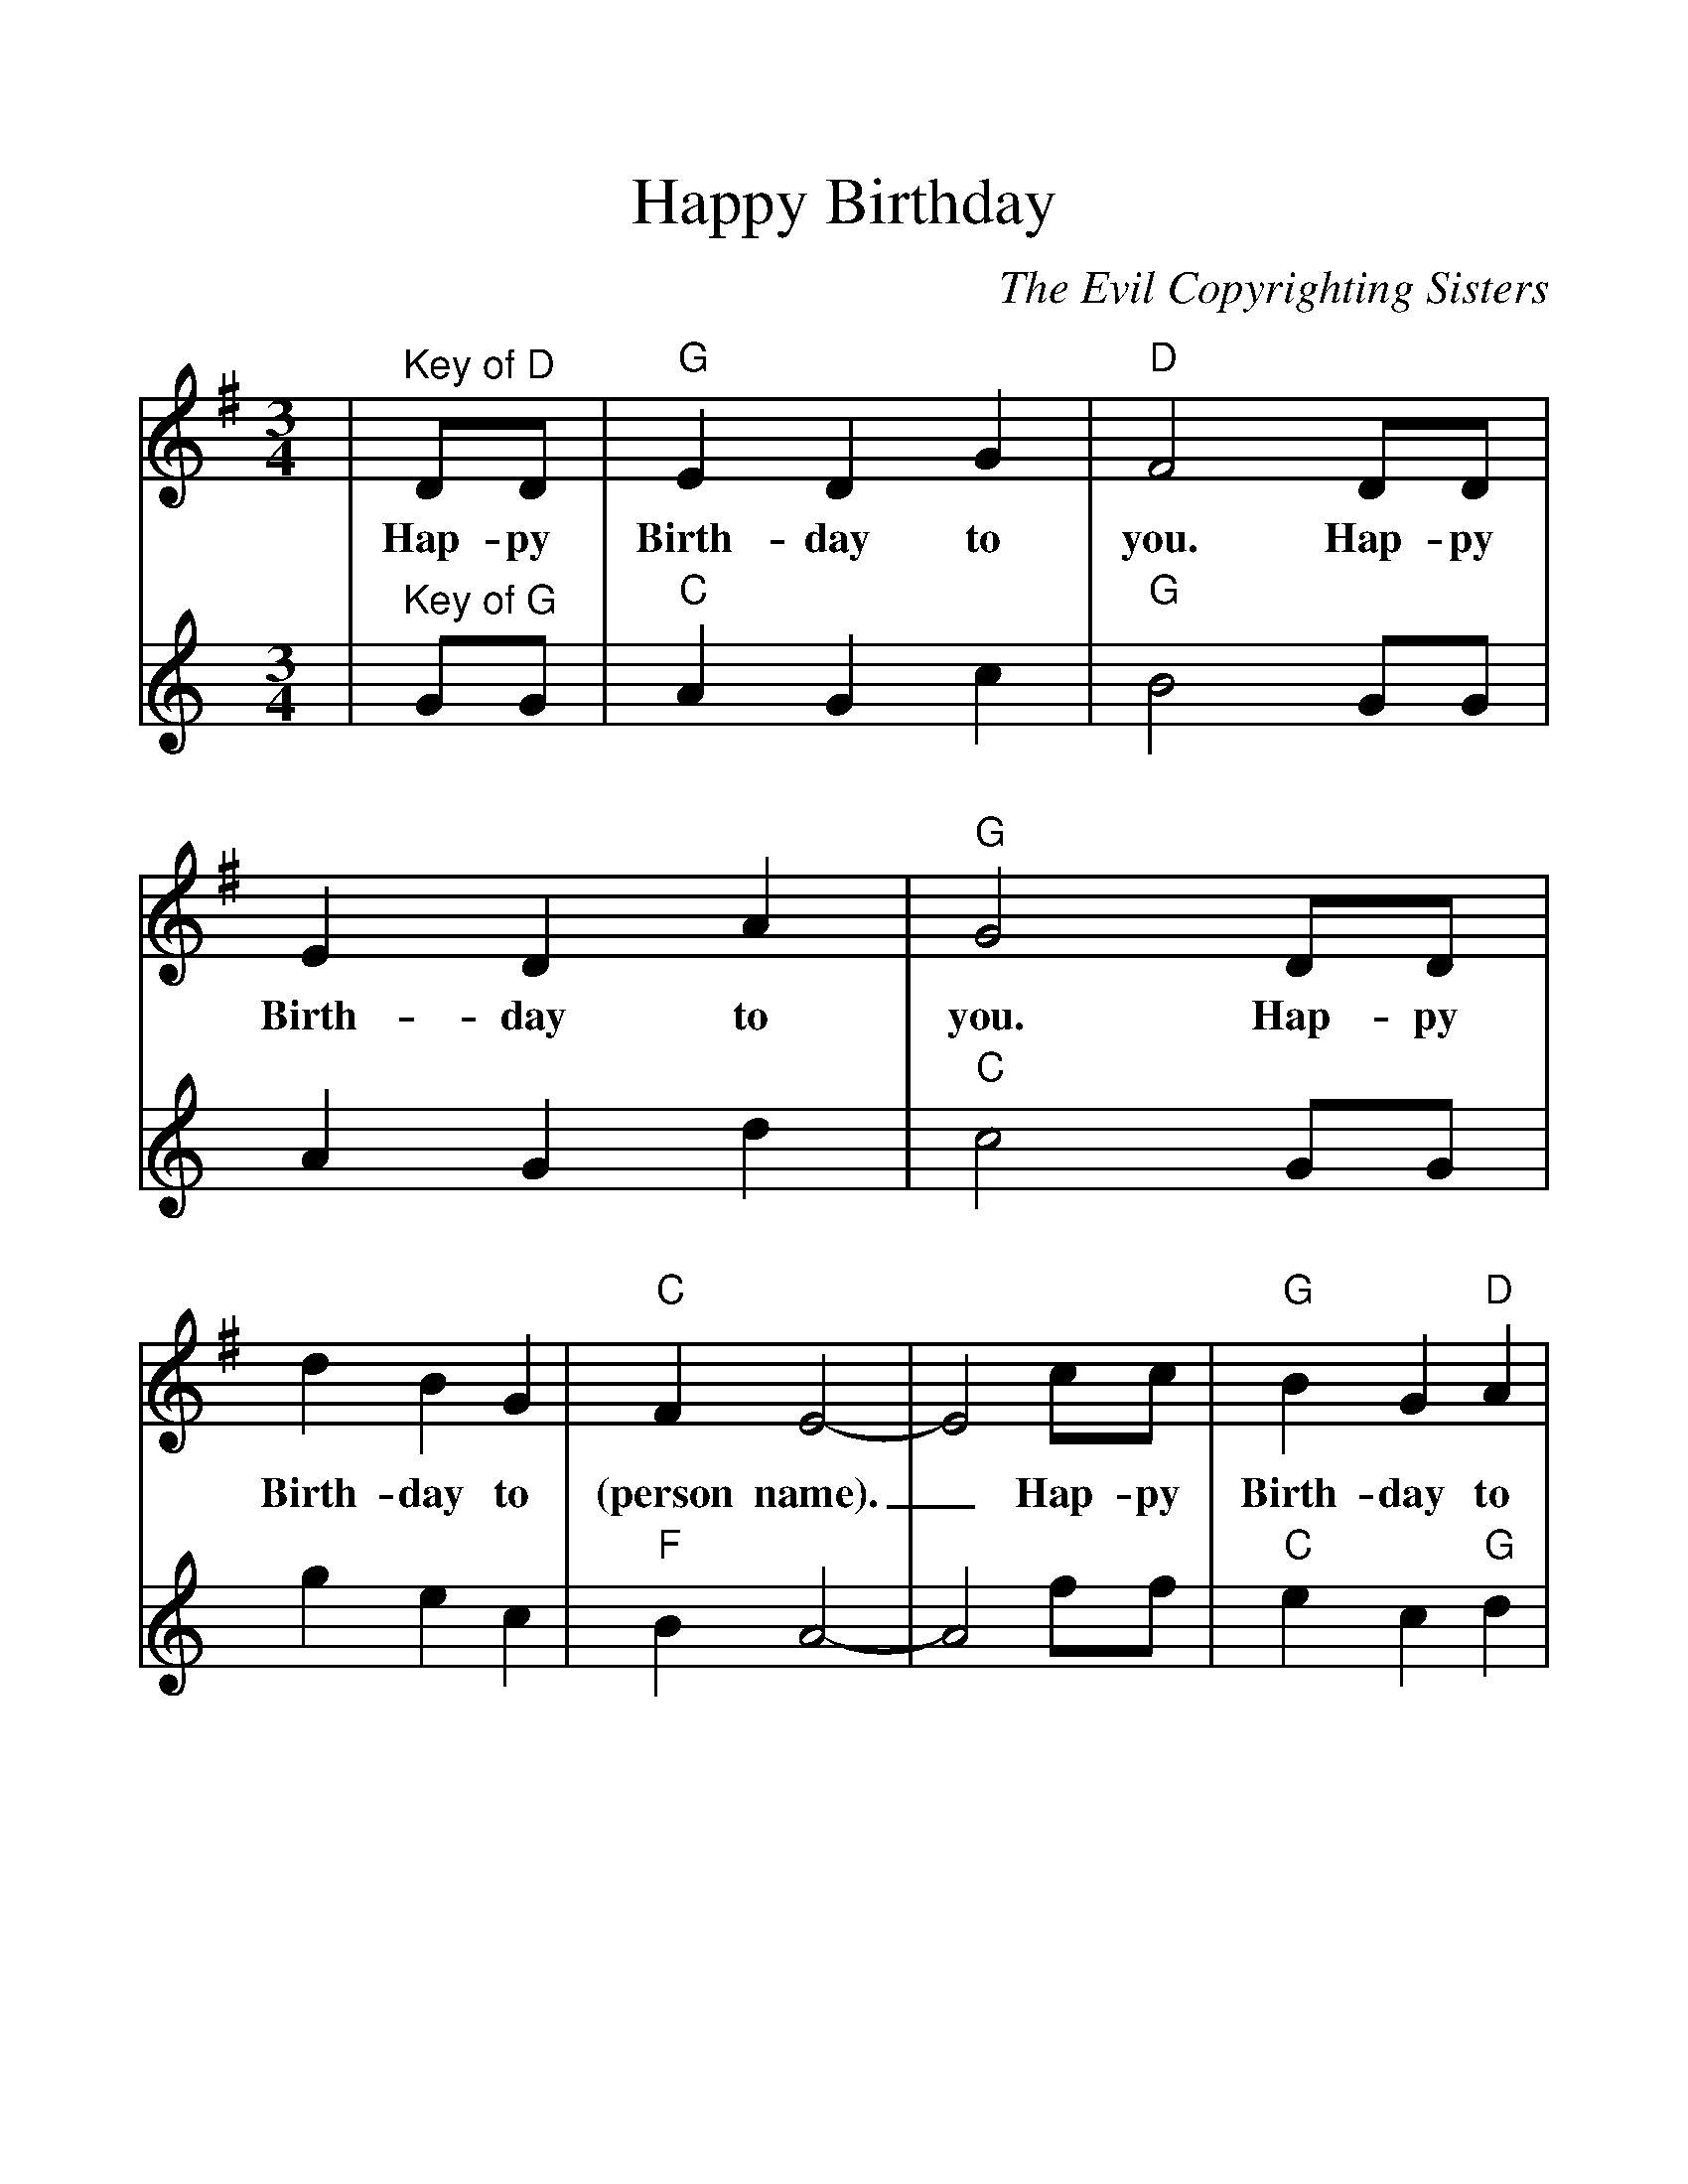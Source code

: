 %%scale 1.2
%%barsperstaff 4
X: 1
T:Happy Birthday
C:The Evil Copyrighting Sisters
M:3/4
L:1/4
%%staves{RH1 RH2}
K:G
V:RH1 clef=treble
|"^Key of D"D/2D/2|"G"E D G|"D"F2 D/2D/2|E D A|"G"G2 D/2D/2
w:Hap-py Birth-day to you. Hap-py Birth-day to you. Hap-py
|d B G|"C"F E2-|E2 c/2c/2|"G"B G "D"A|"G"G2|
w:Birth-day to (person name)._ Hap-py Birth-day to you.
V:RH2 clef=treble
K:C
|"^Key of G"G/2G/2|"C"A G c|"G"B2 G/2G/2|A G d|"C"c2 G/2G/2
|g e c|"F"B A2-|A2 f/2f/2|"C"e c "G"d|"C"c2|
